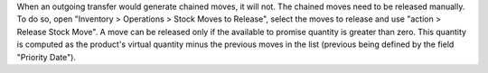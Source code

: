When an outgoing transfer would generate chained moves, it will not. The chained
moves need to be released manually. To do so, open "Inventory > Operations >
Stock Moves to Release", select the moves to release and use "action > Release
Stock Move". A move can be released only if the available to promise quantity is
greater than zero. This quantity is computed as the product's virtual quantity
minus the previous moves in the list (previous being defined by the field
"Priority Date").

